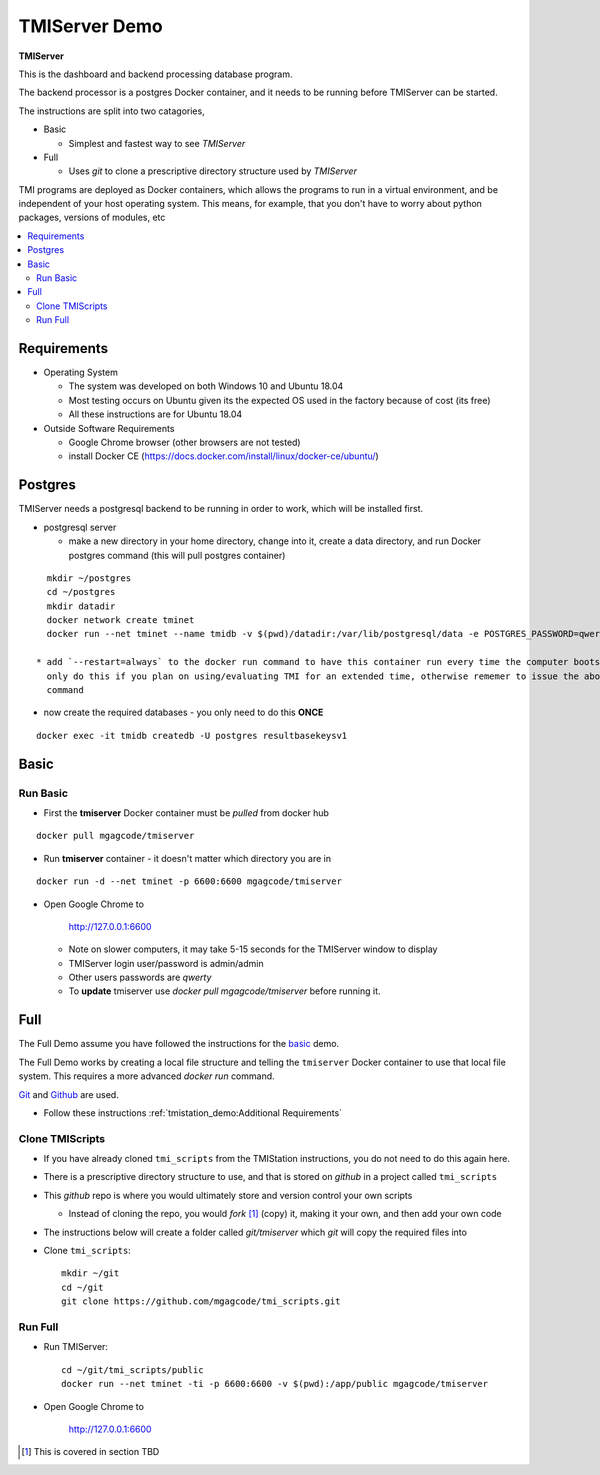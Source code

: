 TMIServer Demo
##############

**TMIServer**

This is the dashboard and backend processing database program.

The backend processor is a postgres Docker container, and it needs to be running before TMIServer can be started.

The instructions are split into two catagories,

* Basic

  * Simplest and fastest way to see `TMIServer`

* Full

  * Uses `git` to clone a prescriptive directory structure used by `TMIServer`

TMI programs are deployed as Docker containers, which allows the programs to run in a virtual
environment, and be independent of your host operating system.  This means, for example, that you don't have
to worry about python packages, versions of modules, etc

.. contents::
   :local:


Requirements
************

* Operating System

  * The system was developed on both Windows 10 and Ubuntu 18.04
  * Most testing occurs on Ubuntu given its the expected OS used in the factory because of cost (its free)
  * All these instructions are for Ubuntu 18.04

* Outside Software Requirements

  * Google Chrome browser (other browsers are not tested)
  * install Docker CE (https://docs.docker.com/install/linux/docker-ce/ubuntu/)


Postgres
********

TMIServer needs a postgresql backend to be running in order to work, which will be installed first.

* postgresql server

  * make a new directory in your home directory, change into it, create a data directory, and run Docker
    postgres command (this will pull postgres container)

::

    mkdir ~/postgres
    cd ~/postgres
    mkdir datadir
    docker network create tminet
    docker run --net tminet --name tmidb -v $(pwd)/datadir:/var/lib/postgresql/data -e POSTGRES_PASSWORD=qwerty -d postgres:11

  * add `--restart=always` to the docker run command to have this container run every time the computer boots up;
    only do this if you plan on using/evaluating TMI for an extended time, otherwise rememer to issue the above docker run
    command

* now create the required databases - you only need to do this **ONCE**

::

    docker exec -it tmidb createdb -U postgres resultbasekeysv1


Basic
*****

Run Basic
=========

* First the **tmiserver** Docker container must be `pulled` from docker hub

::

    docker pull mgagcode/tmiserver


* Run **tmiserver** container - it doesn't matter which directory you are in

::

    docker run -d --net tminet -p 6600:6600 mgagcode/tmiserver


* Open Google Chrome to

           http://127.0.0.1:6600

  * Note on slower computers, it may take 5-15 seconds for the TMIServer window to display
  * TMIServer login user/password is admin/admin
  * Other users passwords are `qwerty`
  * To **update** tmiserver use `docker pull mgagcode/tmiserver` before running it.


Full
****

The Full Demo assume you have followed the instructions for the basic_ demo.

The Full Demo works by creating a local file structure and telling the ``tmiserver`` Docker container to use that
local file system.  This requires a more advanced `docker run` command.

`Git <https://git-scm.com/>`_ and `Github <http://www.github.com>`_ are used.


* Follow these instructions :ref:`tmistation_demo:Additional Requirements`


Clone TMIScripts
================

* If you have already cloned ``tmi_scripts`` from the TMIStation instructions, you do not need to do this again here.
* There is a prescriptive directory structure to use, and that is stored on `github` in a project called ``tmi_scripts``
* This `github` repo is where you would ultimately store and version control your own scripts

  * Instead of cloning the repo, you would *fork* [1]_ (copy) it, making it your own, and then add your own code
* The instructions below will create a folder called *git/tmiserver* which `git` will copy the required files into

* Clone ``tmi_scripts``::

    mkdir ~/git
    cd ~/git
    git clone https://github.com/mgagcode/tmi_scripts.git


Run Full
========

* Run TMIServer::

    cd ~/git/tmi_scripts/public
    docker run --net tminet -ti -p 6600:6600 -v $(pwd):/app/public mgagcode/tmiserver

* Open Google Chrome to

        http://127.0.0.1:6600


.. [1] This is covered in section TBD



